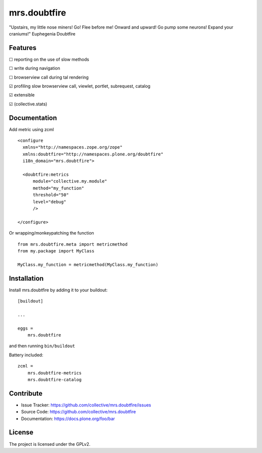 .. This README is meant for consumption by humans and pypi. Pypi can render rst files so please do not use Sphinx features.
   If you want to learn more about writing documentation, please check out: http://docs.plone.org/about/documentation_styleguide.html
   This text does not appear on pypi or github. It is a comment.

=============
mrs.doubtfire
=============

"Upstairs, my little nose miners! Go! Flee before me! Onward and upward! Go pump some neurons! Expand your craniums!"
Euphegenia Doubtfire


Features
--------

☐ reporting on the use of slow methods

☐ write during navigation

☐ browserview call during tal rendering

☑ profiling slow browserview call, viewlet, portlet, subrequest, catalog

☑ extensible

☑ (collective.stats)


Documentation
-------------

Add metric using zcml ::

  <configure
    xmlns="http://namespaces.zope.org/zope"
    xmlns:doubtfire="http://namespaces.plone.org/doubtfire"
    i18n_domain="mrs.doubtfire">

    <doubtfire:metrics
        module="collective.my.module"
        method="my_function"
        threshold="50"
        level="debug"
        />

  </configure>

Or wrapping/monkeypatching the function ::
 
   from mrs.doubtfire.meta import metricmethod
   from my.package import MyClass

   MyClass.my_function = metricmethod(MyClass.my_function)

Installation
------------

Install mrs.doubtfire by adding it to your buildout::

    [buildout]

    ...

    eggs =
        mrs.doubtfire


and then running ``bin/buildout``

Battery included::

    zcml =
        mrs.doubtfire-metrics
        mrs.doubtfire-catalog
        

Contribute
----------

- Issue Tracker: https://github.com/collective/mrs.doubtfire/issues
- Source Code: https://github.com/collective/mrs.doubtfire
- Documentation: https://docs.plone.org/foo/bar



License
-------

The project is licensed under the GPLv2.
